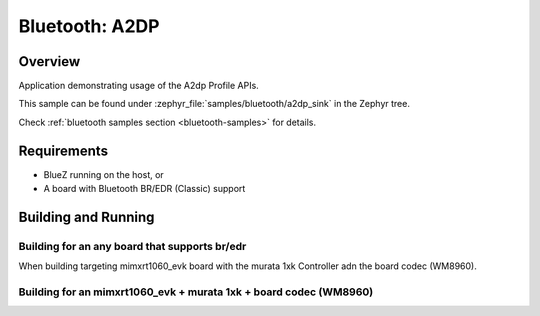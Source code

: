 .. _bt_a2dp_sink:

Bluetooth: A2DP
####################

Overview
********

Application demonstrating usage of the A2dp Profile APIs.

This sample can be found under :zephyr_file:`samples/bluetooth/a2dp_sink` in
the Zephyr tree.

Check :ref:`bluetooth samples section <bluetooth-samples>` for details.

Requirements
************

* BlueZ running on the host, or
* A board with Bluetooth BR/EDR (Classic) support

Building and Running
********************

Building for an any board that supports br/edr
----------------------------------------------

.. zephyr-app-commands::
   :zephyr-app: samples/bluetooth/a2dp_sink/
   :board: <board>
   :goals: build

When building targeting mimxrt1060_evk board with the murata 1xk Controller adn the board codec (WM8960).

Building for an mimxrt1060_evk + murata 1xk + board codec (WM8960)
------------------------------------------------------------------

.. zephyr-app-commands::
   :zephyr-app: samples/bluetooth/a2dp_sink/
   :board: mimxrt1060_evk
   :goals: build
   :gen-args: -DEXTRA_CONF_FILE=mimxrt1060_evk_wm8960.conf
